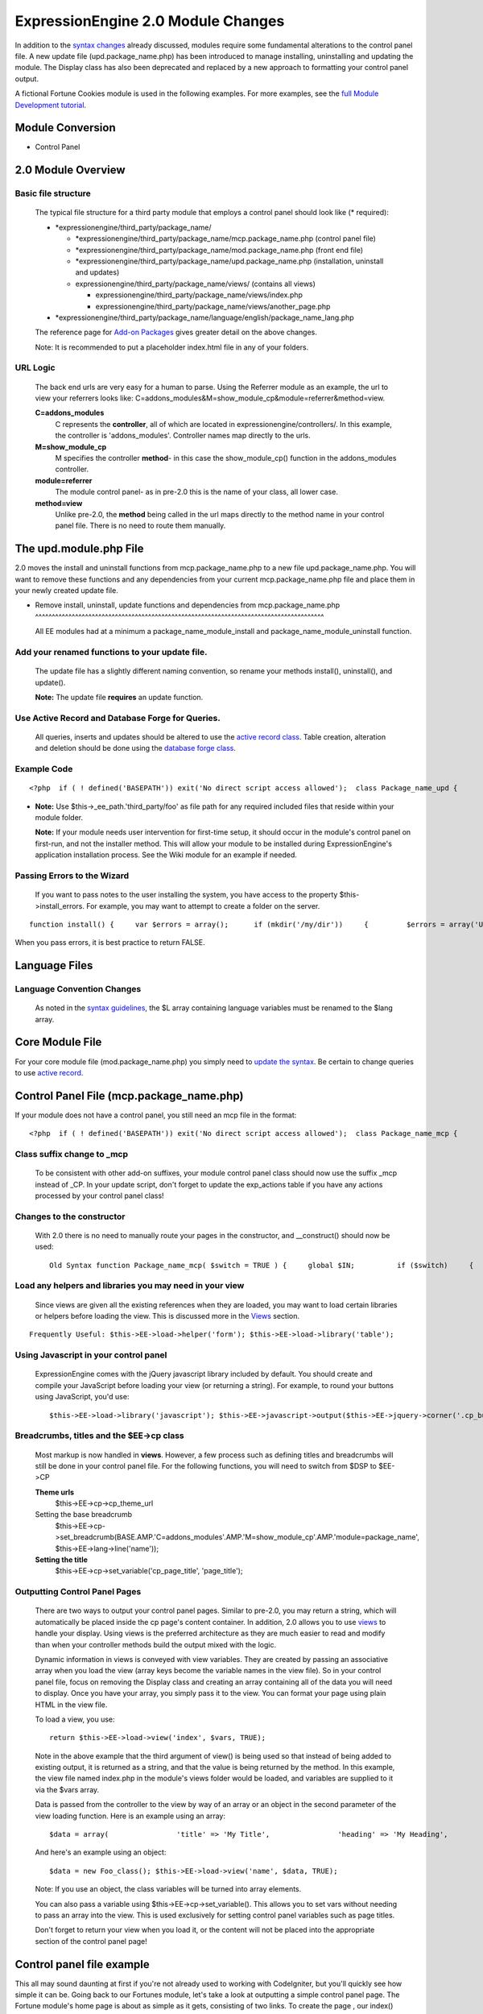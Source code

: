 ExpressionEngine 2.0 Module Changes
===================================

In addition to the `syntax changes <syntax.html>`_ already discussed,
modules require some fundamental alterations to the control panel file.
A new update file (upd.package\_name.php) has been introduced to manage
installing, uninstalling and updating the module. The Display class has
also been deprecated and replaced by a new approach to formatting your
control panel output.

A fictional Fortune Cookies module is used in the following examples.
For more examples, see the `full Module Development
tutorial <../module_tutorial.html>`_.

Module Conversion
-----------------

-  Control Panel

   
      
         
2.0 Module Overview
-------------------

Basic file structure
^^^^^^^^^^^^^^^^^^^^

   The typical file structure for a third party module that employs a
   control panel should look like (\* required):

   -  \*expressionengine/third\_party/package\_name/

      -  \*expressionengine/third\_party/package\_name/mcp.package\_name.php
         (control panel file)
      -  \*expressionengine/third\_party/package\_name/mod.package\_name.php
         (front end file)
      -  \*expressionengine/third\_party/package\_name/upd.package\_name.php
         (installation, uninstall and updates)
      -  expressionengine/third\_party/package\_name/views/ (contains
         all views)

         -  expressionengine/third\_party/package\_name/views/index.php
         -  expressionengine/third\_party/package\_name/views/another\_page.php

   -  \*expressionengine/third\_party/package\_name/language/english/package\_name\_lang.php

   The reference page for `Add-on Packages <../packages.html>`_ gives
   greater detail on the above changes.

   Note: It is recommended to put a placeholder index.html file in any
   of your folders.

URL Logic
^^^^^^^^^

   The back end urls are very easy for a human to parse. Using the
   Referrer module as an example, the url to view your referrers looks
   like: C=addons\_modules&M=show\_module\_cp&module=referrer&method=view.

   **C=addons\_modules**
       C represents the **controller**, all of which are located in
       expressionengine/controllers/. In this example, the controller is
       'addons\_modules'. Controller names map directly to the urls.
   **M=show\_module\_cp**
       M specifies the controller **method**- in this case the
       show\_module\_cp() function in the addons\_modules controller.
   **module=referrer**
       The module control panel- as in pre-2.0 this is the name of your
       class, all lower case.
   **method=view**
       Unlike pre-2.0, the **method** being called in the url maps
       directly to the method name in your control panel file. There is
       no need to route them manually.

The upd.module.php File
-----------------------

2.0 moves the install and uninstall functions from mcp.package\_name.php
to a new file upd.package\_name.php. You will want to remove these
functions and any dependencies from your current mcp.package\_name.php
file and place them in your newly created update file.

-  Remove install, uninstall, update functions and dependencies from
   mcp.package\_name.php
   ^^^^^^^^^^^^^^^^^^^^^^^^^^^^^^^^^^^^^^^^^^^^^^^^^^^^^^^^^^^^^^^^^^^^^^^^^^^^^^^^^^^^^^^

   All EE modules had at a minimum a package\_name\_module\_install and
   package\_name\_module\_uninstall function.

Add your renamed functions to your update file.
^^^^^^^^^^^^^^^^^^^^^^^^^^^^^^^^^^^^^^^^^^^^^^^

   The update file has a slightly different naming convention, so rename
   your methods install(), uninstall(), and update().

   **Note:** The update file **requires** an update function.

Use Active Record and Database Forge for Queries.
^^^^^^^^^^^^^^^^^^^^^^^^^^^^^^^^^^^^^^^^^^^^^^^^^

   All queries, inserts and updates should be altered to use the `active
   record
   class <http://codeigniter.com/user_guide/database/active_record.html>`_.
   Table creation, alteration and deletion should be done using the
   `database forge
   class <http://codeigniter.com/user_guide/database/forge.html>`_.

Example Code
^^^^^^^^^^^^

::

	<?php  if ( ! defined('BASEPATH')) exit('No direct script access allowed');  class Package_name_upd {      var $version = '3.0';      function __construct()     {         // Make a local reference to the ExpressionEngine super object         $this->EE =& get_instance();     }      function install()     {         $this->EE->load->dbforge();          $fields = array(             'fortune_id'=>  array('type' => 'int',                             'constraint'    =>  '6',                             'unsigned'  =>  TRUE,                             'auto_increment'=>  TRUE),             'fortune_text'  =>  array('type' => 'text'));          $this->EE->dbforge->add_field($fields);         $this->EE->dbforge->add_key('fortune_id', TRUE);         $this->EE->dbforge->create_table('fortunes');                  $data = array(             'module_name' => 'Fortunes' ,             'module_version' => $this->version,             'has_cp_backend' => 'y'         );                  $this->db->insert('modules', $data);                  return TRUE;     }      function uninstall()     {         $this->EE->load->dbforge();          $this->EE->db->select('module_id');         $query = $this->EE->db->get_where('modules', array('module_name' => 'Fortunes'));          $this->EE->db->where('module_id', $query->row('module_id'));         $this->EE->db->delete('module_member_groups');          $this->EE->db->where('module_name', 'Fortunes');         $this->EE->db->delete('modules');          $this->EE->db->where('class', 'Fortunes');         $this->EE->db->delete('actions');          $this->EE->db->where('class', 'Fortunes_mcp');         $this->EE->db->delete('actions');          $this->EE->dbforge->drop_table('fortunes');          return TRUE;     }      function update($current='')     {         if ($current < 2.0)         {             // Do your 2.0 version update queries         }         if ($current < 3.0)         {             // Do your 3.0 v. update queries         }          return TRUE;     } } /* END Class */  /* End of file upd.package_name.php */ /* Location: ./system/expressionengine/third_party/upd.package_name.php */

-  **Note:** Use $this->\_ee\_path.'third\_party/foo' as file path for
   any required included files that reside within your module folder.

   **Note:** If your module needs user intervention for first-time
   setup, it should occur in the module's control panel on first-run,
   and not the installer method. This will allow your module to be
   installed during ExpressionEngine's application installation process.
   See the Wiki module for an example if needed.

Passing Errors to the Wizard
^^^^^^^^^^^^^^^^^^^^^^^^^^^^

   If you want to pass notes to the user installing the system, you have
   access to the property $this->install\_errors. For example, you may
   want to attempt to create a folder on the server.

::

	function install() {     var $errors = array();      if (mkdir('/my/dir'))     {         $errors = array('Unable to create the directory, please manually add it before you use this module.');     }      if (count($errors) > 0)     {         $this->install_errors = $errors;         return FALSE;     }     else     {         return TRUE;     } }

When you pass errors, it is best practice to return FALSE.

Language Files
--------------

Language Convention Changes
^^^^^^^^^^^^^^^^^^^^^^^^^^^

   As noted in the `syntax guidelines <syntax.html>`_, the $L array
   containing language variables must be renamed to the $lang array.

Core Module File
----------------

For your core module file (mod.package\_name.php) you simply need to
`update the syntax <syntax.html>`_. Be certain to change queries to use
`active
record <http://codeigniter.com/user_guide/database/active_record.html>`_.

Control Panel File (mcp.package\_name.php)
------------------------------------------

If your module does not have a control panel, you still need an mcp file
in the format::

	<?php  if ( ! defined('BASEPATH')) exit('No direct script access allowed');  class Package_name_mcp {      var $version = '1.0';      function __construct()     {         // Make a local reference to the ExpressionEngine super object         $this->EE =& get_instance();     } } /* END Class */  /* End of file mcp.package_name.php */ /* Location: ./system/expressionengine/third_party/package_name/mcp.package_name.php */

Class suffix change to \_mcp
^^^^^^^^^^^^^^^^^^^^^^^^^^^^

   To be consistent with other add-on suffixes, your module control
   panel class should now use the suffix \_mcp instead of \_CP. In your
   update script, don't forget to update the exp\_actions table if you
   have any actions processed by your control panel class!

Changes to the constructor
^^^^^^^^^^^^^^^^^^^^^^^^^^

   With 2.0 there is no need to manually route your pages in the
   constructor, and \_\_construct() should now be used::

	Old Syntax function Package_name_mcp( $switch = TRUE ) {     global $IN;          if ($switch)     {         switch($IN->GBL('P'))         {             case 'home' : $this->home();                 break;         }     } }  NEW Syntax function __construct( $switch = TRUE ) {     // Make a local reference to the ExpressionEngine super object     $this->EE =& get_instance(); }

Load any helpers and libraries you may need in your view
^^^^^^^^^^^^^^^^^^^^^^^^^^^^^^^^^^^^^^^^^^^^^^^^^^^^^^^^

   Since views are given all the existing references when they are
   loaded, you may want to load certain libraries or helpers before
   loading the view. This is discussed more in the `Views <#views>`_
   section.

::

	Frequently Useful: $this->EE->load->helper('form'); $this->EE->load->library('table');

Using Javascript in your control panel
^^^^^^^^^^^^^^^^^^^^^^^^^^^^^^^^^^^^^^

   ExpressionEngine comes with the jQuery javascript library included by
   default. You should create and compile your JavaScript before loading
   your view (or returning a string). For example, to round your buttons
   using JavaScript, you'd use::

	$this->EE->load->library('javascript'); $this->EE->javascript->output($this->EE->jquery->corner('.cp_button a')); $this->EE->javascript->compile();  return $this->EE->load->view('index', $vars, TRUE);

Breadcrumbs, titles and the $EE->cp class
^^^^^^^^^^^^^^^^^^^^^^^^^^^^^^^^^^^^^^^^^

   Most markup is now handled in **views**. However, a few process such
   as defining titles and breadcrumbs will still be done in your control
   panel file. For the following functions, you will need to switch from
   $DSP to $EE->CP

   **Theme urls**
       $this->EE->cp->cp\_theme\_url
   Setting the base breadcrumb
       $this->EE->cp->set\_breadcrumb(BASE.AMP.'C=addons\_modules'.AMP.'M=show\_module\_cp'.AMP.'module=package\_name',
       $this->EE->lang->line('name'));
   **Setting the title**
       $this->EE->cp->set\_variable('cp\_page\_title', 'page\_title');

Outputting Control Panel Pages
^^^^^^^^^^^^^^^^^^^^^^^^^^^^^^

   There are two ways to output your control panel pages. Similar to
   pre-2.0, you may return a string, which will automatically be placed
   inside the cp page's content container. In addition, 2.0 allows you
   to use `views <#views>`_ to handle your display. Using views is the
   preferred architecture as they are much easier to read and modify
   than when your controller methods build the output mixed with the
   logic.

   Dynamic information in views is conveyed with view variables. They
   are created by passing an associative array when you load the view
   (array keys become the variable names in the view file). So in your
   control panel file, focus on removing the Display class and creating
   an array containing all of the data you will need to display. Once
   you have your array, you simply pass it to the view. You can format
   your page using plain HTML in the view file.

   To load a view, you use::

	return $this->EE->load->view('index', $vars, TRUE);

   Note in the above example that the third argument of view() is being
   used so that instead of being added to existing output, it is
   returned as a string, and that the value is being returned by the
   method. In this example, the view file named index.php in the
   module's views folder would be loaded, and variables are supplied to
   it via the $vars array.

   Data is passed from the controller to the view by way of an array or
   an object in the second parameter of the view loading function. Here
   is an example using an array::

	$data = array(                'title' => 'My Title',                'heading' => 'My Heading',                'message' => 'My Message'           );  return $this->EE->load->view('name', $data, TRUE);

   And here's an example using an object::

	$data = new Foo_class(); $this->EE->load->view('name', $data, TRUE);

   Note: If you use an object, the class variables will be turned into
   array elements.

   You can also pass a variable using $this->EE->cp->set\_variable().
   This allows you to set vars without needing to pass an array into the
   view. This is used exclusively for setting control panel variables
   such as page titles.

   Don't forget to return your view when you load it, or the content
   will not be placed into the appropriate section of the control panel
   page!

Control panel file example
--------------------------

This all may sound daunting at first if you're not already used to
working with CodeIgniter, but you'll quickly see how simple it can be.
Going back to our Fortunes module, let's take a look at outputting a
simple control panel page. The Fortune module's home page is about as
simple as it gets, consisting of two links. To create the page , our
index() method would look like::

	function index($message = '')  {                   $this->EE->cp->set_variable('cp_page_title', $this->EE->lang->line('fortunes_module_name'));      $this->EE->load->library('javascript');     $this->EE->javascript->output($this->EE->jquery->corner('.cp_button a'));     $this->EE->javascript->compile();          $vars['view_url'] = BASE.AMP.'C=addons_modules'.AMP.'M=show_module_cp'.AMP.'module=fortunes'.AMP.'method=view';           $vars['add_url'] = BASE.AMP.'C=addons_modules'.AMP.'M=show_module_cp'.AMP.'module=fortunes'.AMP.'method=add';      return $this->EE->load->view('index', $vars, TRUE);                                                                                                                                 }

The page title is set using the CP class. To add a bit of style, the
javascript library is used to round some corners (on our cp\_button
links). And lastly, a view is loaded sending an array containing two
variables is returned. The view file might be as simple as::

	<ul>   <li><div class="cp_button"><a href="<?=$add_url?>"><?=lang('add_fortune')?></a></div></li>   <li><div class="cp_button"><a href="<?=$view_url?>"><?=lang('view_fortunes')?></a></div></li> </ul>

For an example of a more complex page, see the `Module
tutorial <../../development/module_tutorial.html#view_files>`_.

View Folders and Files
----------------------

**Note:** If your module doesn't have a control panel, you may skip this
step.

A view is simply a web page or page fragment. To create your module
control panel using views to show the rendered output, you will start by
creating a views folder. In general, each page of your control panel
will have its own view file inside the views folder.

**NOTE:** You are not required to use a view file to create your output
markup. Any string that the method returns is placed inside the control
panel page's content container. For very simple pages, this may the
option you choose. However, views are the best architectural choice, as
they are modular and easy to read and modify. As such, they are the
recommended approach.

Since view files are really just HTML snippets with a bit of PHP added
to output your variables, one easy way to get started is by viewing the
rendered output of your current module. Using the 'Fortunes' demo module
as an example, here is the output html for the home page::

	<div id='contentNB'>  <h1>Fortunes Control Panel</h1>  <div class='itemWrapper' > <h5><a href='index.php?S=0&C=modules&M=fortunes&P=add' >Add Fortune</a></h5> </div>  <div class='itemWrapper' > <h5><a href='index.php?S=0&C=modules&M=fortunes&P=view' >View Fortunes</a></h5> </div>  </div>

Everything inside the contentNB division will be controlled by your view
file. Thus to replicate the current module, you could simply copy the
rendered html and replace the variable elements with, well, variables::

	<div class='itemWrapper' > <h5><a href="<?=BASE.AMP.'C=addons_modules'.AMP.'M=show_module_cp'.AMP.'module=fortunes'.AMP.'method=add'?>">     <?=lang('add_fortune')?></a></h5> </div>  <div class='itemWrapper' > <h5>href="<?=BASE.AMP.'C=addons_modules'.AMP.'M=show_module_cp'.AMP.'module=fortunes'.AMP.'method=view'?>">     <?=lang('view_fortunes')?></a></h5> </div>

There are a few things to note in the above changeover:

#. Views are REALLY easy!
#. Use php `short tags <../guidelines/view_php_syntax.html>`_ in your
   views for increased legibility. If your server does not support short
   tags, ExpressionEngine will automatically rewrite them when
   processing your view file.
#. Module control panel URLs have been changed slightly. The structure
   is logical and easy to follow, but it's an easy tweak to miss when
   converting your module.
#. Note the use of constants and in particular the change from BASEPATH
   to BASE.
#. The ease of using your language variables:
   <?=lang('view\_fortunes')?>
#. The Fortunes sample module is kinda ugly.

Let's make the output a bit less ugly. The 'Referrer' module is a nice
example. Riffing on that, we end up with a completed view file that was
shown above::

	<ul>   <li><div class="cp_button"><a href="<?=$add_url?>"><?=lang('add_fortune')?></a></div></li>   <li><div class="cp_button"><a href="<?=$view_url?>"><?=lang('view_fortunes')?></a></div></li> </ul>

Easy to change the markup, isn't it? I also added a few variables to
help keep the view file simple and easy to read.

**Note:** jQuery should typically be handled in the controller and not
the view files. It's perfectly acceptable to do otherwise, but the
Javascript library has some automation that can help keep your view
files simple in this regard.

Display Tools
-------------

The Table library and the Form helper may be particularly useful when
creating your output, so let's take a quick look at them.

The form helper
^^^^^^^^^^^^^^^

   If you need a control panel, you will likely be dealing with forms.
   The form helper provides the tools for creating quick, versatile
   forms. (Think $FNS->form\_declaration() on steroids, or the legacy
   Display class, but without requiring you to remember eight or ten
   function arguments…)

   While too extensive to go into great detail here, let's take a look
   at a quick example of the form helper in action. Using the Fortunes
   example module, there is a very simple form used to enter new
   fortunes and edit existing ones. The rendered html looks like::

	<h1>Add Fortune</h1>  <form method='post'  name='target' id='target'  action='index.php?S=0&C=modules&M=fortunes&P=update' > <div class='hidden'><input type='hidden' name='XID' value='0801a8c15ef3ad5a7c1318f232a210eb721464a1' /></div>   <table border='0'  cellspacing='0' cellpadding='0' style='width:100%;'  class='tableBorder' > <tr> <td  class='tableCellOne' > <textarea  dir='ltr'  style='width:100%;' name='fortune_text' id='fortune_text' cols='90' rows='15' class='textarea' ></textarea>  </td> </tr> </table>   <div class='itemWrapper' ><br />  <input  type='submit' class='submit' value='Add Fortune'  /> </div> </form>

   Again, you can almost do a 'copy/paste' of your output html and then
   just go in and replace your variable bits with actual php variables.
   Let the form helper take care of the details of the form creation.

::

	<?php if ($message != ''):?>       <p class="notice"><?=$message?></p>  <?php endif;?>    <?=form_open($form_action, '', $hidden)?>  <table border='0' cellspacing='0' cellpadding='0' style='width:100%;' class='tableBorder' > <tr> <td class='tableCellOne' >       <?=form_textarea(array('id'=>'fortune_text','name'=>'fortune_text','class'=>'textarea','value'=>$fortune_text));?>  </td> </tr> </table>   <div class='itemWrapper' ><br />       <?=form_submit(array('name' => 'submit', 'value' => lang('update'), 'class' => 'submit'));?>  </div>    <?=form_close()?>

   That's all there is to it. You now have a view (fortune\_form.php)
   that allows new entries, edits, and generates the appropriate
   messages.

The Table library
^^^^^^^^^^^^^^^^^

   The Table library is the other resource you'll find invaluable when
   creating your views. It will often prove easier and cleaner than hard
   coding your table markup (though you can do that as well). Here's
   another sample from or fortunes module: in this case, it's the
   original 'view' page- where you can see your existing fortunes and
   select fortunes to modify or delete. (**NOTE:** The `Module
   tutorial <../../development/module_tutorial.html#view_files>`_
   explains views further.)

   Here's how we can use the table library to generate our somewhat
   complex 'view fortunes' page::

	<?php if ($message != ''):?>     <p class="notice"><?=$message?></p> <?php endif;?>  <?php if(count($fortunes) > 0):?>      <?=form_open($form_action)?>      <?php     $this->table->set_template($cp_table_template);     $this->table->set_heading(         lang('fortune_text'),         lang('modify_fortune'),         form_checkbox('select_all', 'true', FALSE, 'class="toggle_all" id="select_all"').NBS.lang('delete_fortune','select_all')         );      foreach($fortunes as $fortune)     {         $this->table->add_row(                 $fortune['fortune'],                 '<a href="'.$fortune['modify_link'].'">'.lang('modify_fortune').'</a>',                 form_checkbox($fortune['toggle'])                 );     }     ?>      <?=$this->table->generate()?>     <div><?=form_submit(array('name' => 'submit', 'value' => lang('delete'), 'class' => 'submit'));?></div>      <?=$pagination?>      <?=form_close()?> <?php else: ?>     <?=lang('no_fortunes')?>   <?php endif;?>

   Using the Table library allows for easier changes to the dynamically
   generated tabular data than it would be to hard code the table rows
   and cells. It also ensures that your tables have the same markup and
   styles applied to them as the rest of the theme the user has enabled
   for their control panel.

Help Menu
---------

The control panel help menu item provides context sensitive links for
users to useful documentation. You can leverage this to have the help
menu take users to your add-on's documentation with the addition of a
very simple config file.

help\_menu.php Config File
^^^^^^^^^^^^^^^^^^^^^^^^^^

In your add-on package's config folder, create a file named
help\_menu.php. The construction of the file is simple - a PHP file with
an associative array that maps your control panel class methods to
specific URLs. ::

	<?php  $help_menu = array(  'index'       => 'http://example.com/user_guide/', 'add'     => 'http://example.com/user_guide/add_fortune.html', 'view'        => 'http://example.com/user_guide/view_fortune.html'  );  /* End of file help_menu.php */ /* Location: ./system/expressionengine/third_party/package_name/config/help_menu.php */

For instance, whenever the method add() is called, the Help menu link
would direct the user to
*http://example.com/user\_guide/add\_fortune.html*.

**Tip:** Using the control panel Help menu link is a great way to check
to make sure that each page of your module's control panel is
documented!
